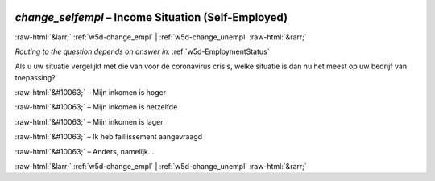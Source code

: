 .. _w5d-change_selfempl: 

 
 .. role:: raw-html(raw) 
        :format: html 
 
`change_selfempl` – Income Situation (Self-Employed)
====================================================================== 


:raw-html:`&larr;` :ref:`w5d-change_empl` | :ref:`w5d-change_unempl` :raw-html:`&rarr;` 
 
*Routing to the question depends on answer in:* :ref:`w5d-EmploymentStatus` 

Als u uw situatie vergelijkt met die van voor de coronavirus crisis, welke situatie is dan nu het meest op uw bedrijf van toepassing?
 
:raw-html:`&#10063;` – Mijn inkomen is hoger
 
:raw-html:`&#10063;` – Mijn inkomen is hetzelfde
 
:raw-html:`&#10063;` – Mijn inkomen is lager
 
:raw-html:`&#10063;` – Ik heb faillissement aangevraagd
 
:raw-html:`&#10063;` – Anders, namelijk...
 

.. image:: ../_screenshots/w5-change_selfempl.png 


:raw-html:`&larr;` :ref:`w5d-change_empl` | :ref:`w5d-change_unempl` :raw-html:`&rarr;` 
 
